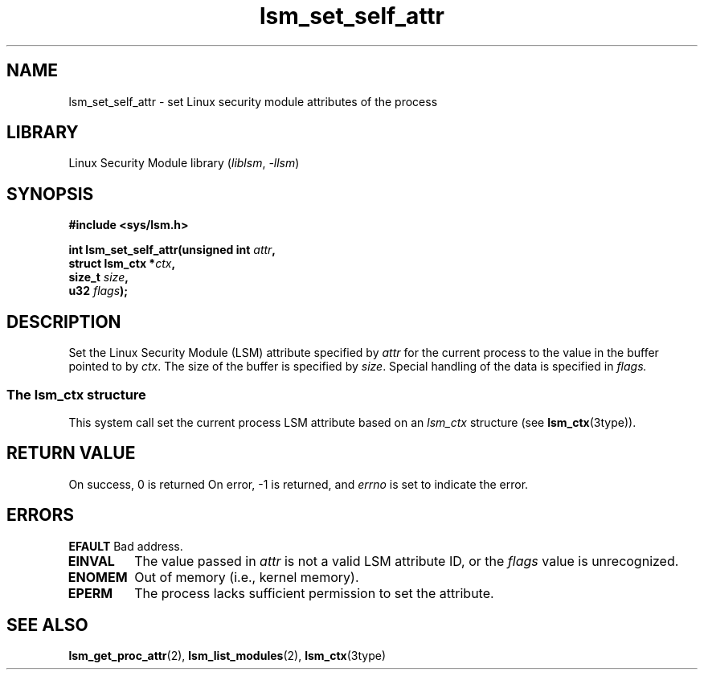 .\" Copyright (c) 2024 Casey Schaufler (casey@schaufler-ca.com) February 16, 2024
.\"
.\" SPDX-License-Identifier: Linux-man-pages-copyleft
.\"
.TH lsm_set_self_attr 2 (date) "Linux man-pages (unreleased)"
.SH NAME
lsm_set_self_attr \- set Linux security module attributes of the process
.SH LIBRARY
Linux Security Module library
.RI ( liblsm ", " \-llsm )
.SH SYNOPSIS
.nf
.B #include <sys/lsm.h>
.P
.BI "int lsm_set_self_attr(unsigned int " attr ,
.BI "                      struct lsm_ctx *" ctx ,
.BI "                      size_t " size ,
.BI "                      u32 " flags );
.P
.SH DESCRIPTION
Set the Linux Security Module (LSM) attribute specified by
.I attr
for the current process to the value in the buffer pointed to by
.IR ctx .
The size of the buffer is specified by
.IR size .
Special handling of the data is specified in
.IR flags.
.P
.SS The lsm_ctx structure
This system call set the current process LSM attribute based on an
.I lsm_ctx
structure (see
.BR lsm_ctx (3type)).
.SH RETURN VALUE
On success, 0 is returned
On error, \-1 is returned, and
.I errno
is set to indicate the error.
.SH ERRORS
.B EFAULT
Bad address.
.TP
.B EINVAL
The value passed in
.I attr
is not a valid LSM attribute ID, or the
.I flags
value is unrecognized.
.TP
.B ENOMEM
Out of memory (i.e., kernel memory).
.TP
.B EPERM
The process lacks sufficient permission to set the attribute.
.SH SEE ALSO
.BR lsm_get_proc_attr (2),
.BR lsm_list_modules (2),
.BR lsm_ctx (3type)
